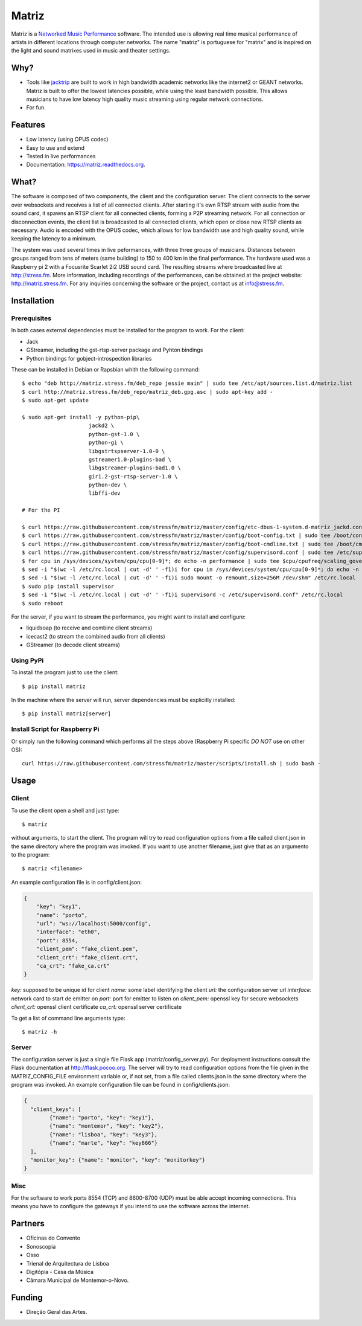 ======
Matriz
======

.. image:: https://badge.fury.io/py/matriz.png
    :target: http://badge.fury.io/py/matriz

.. image:: https://badge.fury.io/py/matriz.svg
        :target: https://badge.fury.io/py/matriz


Matriz is a `Networked Music Performance <https://en.wikipedia.org/wiki/Networked_music_performance>`_ software.
The intended use is allowing real time musical performance of artists in different locations through computer networks.
The name "matriz" is portuguese for "matrix" and is inspired on the light and sound matrixes used in music and theater settings.


Why?
----

* Tools like `jacktrip <https://ccrma.stanford.edu/groups/soundwire/software/jacktrip/>`_ are built
  to work in high bandwidth academic networks like the internet2 or GEANT networks.
  Matriz is built to offer the lowest latencies possible, while using the least bandwidth possible.
  This allows musicians to have low latency high quality music streaming using regular network connections.
* For fun.

Features
--------

* Low latency (using OPUS codec)
* Easy to use and extend
* Tested in live performances
* Documentation: https://matriz.readthedocs.org.


What?
-----

The software is composed of two components, the client and the configuration server.
The client connects to the server over websockets and receives a list of all connected clients.
After starting it's own RTSP stream with audio from the sound card, it spawns an RTSP client for all connected clients, forming a P2P streaming network.
For all connection or disconnection events, the client list is broadcasted to all connected clients, which open or close new RTSP clients as necessary.
Audio is encoded with the OPUS codec, which allows for low bandwidth use and high quality sound, while keeping the latency to a minimum.

The system was used several times in live peformances, with three three groups of musicians.
Distances between groups ranged from tens of meters (same building) to 150 to 400 km in the final performance.
The hardware used was a Raspberry pi 2 with a Focusrite Scarlet 2i2 USB sound card.
The resulting streams where broadcasted live at http://stress.fm.
More information, including recordings of the performances, can be obtained at the project website: http://matriz.stress.fm.
For any inquiries concerning the software or the project, contact us at info@stress.fm.

Installation
------------

Prerequisites
.............

In both cases external dependencies must be installed for the program to work. For the client:

* Jack
* GStreamer, including the gst-rtsp-server package and Pyhton bindings
* Python bindings for gobject-introspection libraries

These can be installed in Debian or Rapsbian whith the following command::

    $ echo "deb http://matriz.stress.fm/deb_repo jessie main" | sudo tee /etc/apt/sources.list.d/matriz.list
    $ curl http://matriz.stress.fm/deb_repo/matriz_deb.gpg.asc | sudo apt-key add -
    $ sudo apt-get update

    $ sudo apt-get install -y python-pip\
                         jackd2 \
                         python-gst-1.0 \
                         python-gi \
                         libgstrtspserver-1.0-0 \
                         gstreamer1.0-plugins-bad \
                         libgstreamer-plugins-bad1.0 \
                         gir1.2-gst-rtsp-server-1.0 \
                         python-dev \
                         libffi-dev

    # For the PI

    $ curl https://raw.githubusercontent.com/stressfm/matriz/master/config/etc-dbus-1-system.d-matriz_jackd.conf | sudo tee /etc/dbus-1/system.d/matriz_jackd.conf >/dev/null
    $ curl https://raw.githubusercontent.com/stressfm/matriz/master/config/boot-config.txt | sudo tee /boot/config.txt > /dev/null
    $ curl https://raw.githubusercontent.com/stressfm/matriz/master/config/boot-cmdline.txt | sudo tee /boot/cmdline.txt >/dev/null
    $ curl https://raw.githubusercontent.com/stressfm/matriz/master/config/supervisord.conf | sudo tee /etc/supervisord.conf >/dev/null
    $ for cpu in /sys/devices/system/cpu/cpu[0-9]*; do echo -n performance | sudo tee $cpu/cpufreq/scaling_governor; done
    $ sed -i "$(wc -l /etc/rc.local | cut -d' ' -f1)i for cpu in /sys/devices/system/cpu/cpu[0-9]*; do echo -n performance > $cpu/cpufreq/scaling_governor; done" /etc/rc.local
    $ sed -i "$(wc -l /etc/rc.local | cut -d' ' -f1)i sudo mount -o remount,size=256M /dev/shm" /etc/rc.local
    $ sudo pip install supervisor
    $ sed -i "$(wc -l /etc/rc.local | cut -d' ' -f1)i supervisord -c /etc/supervisord.conf" /etc/rc.local
    $ sudo reboot


For the server, if you want to stream the performance, you might want to install and configure:

* liquidsoap (to receive and combine client streams)
* icecast2 (to stream the combined audio from all clients)
* GStreamer (to decode client streams)

Using PyPi
..........
To install the program just to use the client::

    $ pip install matriz

In the machine where the server will run, server dependencies must be explicitly installed::

    $ pip install matriz[server]

Install Script for Raspberry Pi
...............................

Or simply run the following command which performs all the steps above (Raspberry Pi specific *DO NOT* use on other OS)::

    curl https://raw.githubusercontent.com/stressfm/matriz/master/scripts/install.sh | sudo bash -

Usage
-----


Client
......

To use the client open a shell and just type::

    $ matriz

without arguments, to start the client. The program will try to read configuration options from a file
called client.json in the same directory where the program was invoked.
If you want to use another filename, just give that as an argumento to the program::

    $ matriz <filename>

An example configuration file is in config/client.json:

.. code-block:: json

    {
        "key": "key1",
        "name": "porto",
        "url": "ws://localhost:5000/config",
        "interface": "eth0",
        "port": 8554,
        "client_pem": "fake_client.pem",
        "client_crt": "fake_client.crt",
        "ca_crt": "fake_ca.crt"
    }

`key:` supposed to be unique id for client
`name:` some label  identifying the client
`url:` the configuration server url
`interface:` network card to start de emitter on
`port:` port for emitter to listen on
`client_pem:` openssl key for secure websockets
`client_crt:` openssl client certificate
`ca_crt:` openssl server certificate

To get a list of command line arguments type::

  $ matriz -h

Server
......
The configuration server is just a single file Flask app (matriz/config_server.py). For deployment instructions consult the Flask documentation at http://flask.pocoo.org. The server will try to read configuration options from the file given in the
MATRIZ_CONFIG_FILE environment variable or, if not set, from a file called clients.json in the same directory
where the program was invoked. An example configuration file can be found in config/clients.json:

.. code-block:: json

	{
	  "client_keys": [
		{"name": "porto", "key": "key1"},
		{"name": "montemor", "key": "key2"},
		{"name": "lisboa", "key": "key3"},
		{"name": "marte", "key": "key666"}
	  ],
	  "monitor_key": {"name": "monitor", "key": "monitorkey"}
	}

Misc
....

For the software to work ports 8554 (TCP) and 8600-8700 (UDP) must be able accept incoming connections. This means you have to configure the gateways if you intend to use the software across the internet.

Partners
--------
* Oficinas do Convento
* Sonoscopia
* Osso
* Trienal de Arquitectura de Lisboa
* Digitópia - Casa da Música
* Câmara Municipal de Montemor-o-Novo.

Funding
-------
* Direção Geral das Artes.

